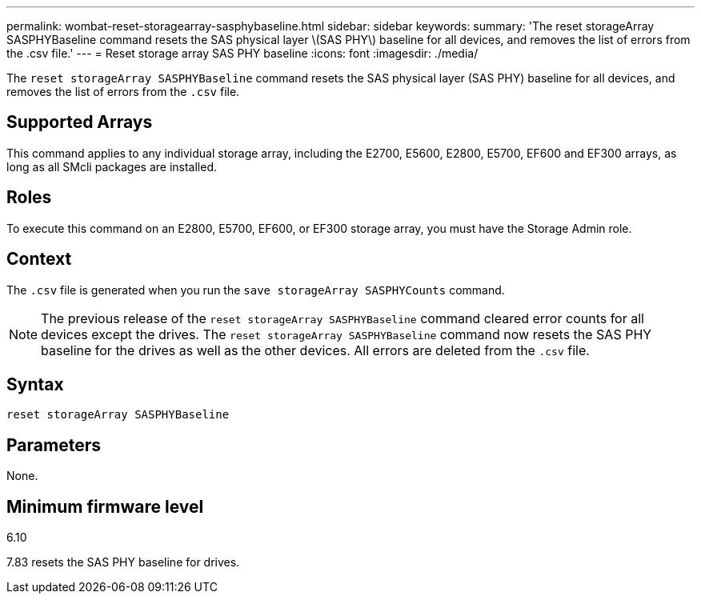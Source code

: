 ---
permalink: wombat-reset-storagearray-sasphybaseline.html
sidebar: sidebar
keywords: 
summary: 'The reset storageArray SASPHYBaseline command resets the SAS physical layer \(SAS PHY\) baseline for all devices, and removes the list of errors from the .csv file.'
---
= Reset storage array SAS PHY baseline
:icons: font
:imagesdir: ./media/

[.lead]
The `reset storageArray SASPHYBaseline` command resets the SAS physical layer (SAS PHY) baseline for all devices, and removes the list of errors from the `.csv` file.

== Supported Arrays

This command applies to any individual storage array, including the E2700, E5600, E2800, E5700, EF600 and EF300 arrays, as long as all SMcli packages are installed.

== Roles

To execute this command on an E2800, E5700, EF600, or EF300 storage array, you must have the Storage Admin role.

== Context

The `.csv` file is generated when you run the `save storageArray SASPHYCounts` command.

[NOTE]
====
The previous release of the `reset storageArray SASPHYBaseline` command cleared error counts for all devices except the drives. The `reset storageArray SASPHYBaseline` command now resets the SAS PHY baseline for the drives as well as the other devices. All errors are deleted from the `.csv` file.
====

== Syntax

----
reset storageArray SASPHYBaseline
----

== Parameters

None.

== Minimum firmware level

6.10

7.83 resets the SAS PHY baseline for drives.
